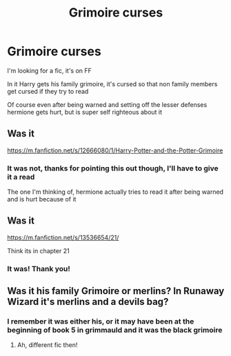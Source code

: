 #+TITLE: Grimoire curses

* Grimoire curses
:PROPERTIES:
:Author: ICBPeng1
:Score: 4
:DateUnix: 1619140287.0
:DateShort: 2021-Apr-23
:FlairText: What's That Fic?
:END:
I'm looking for a fic, it's on FF

In it Harry gets his family grimoire, it's cursed so that non family members get cursed if they try to read

Of course even after being warned and setting off the lesser defenses hermione gets hurt, but is super self righteous about it


** Was it

[[https://m.fanfiction.net/s/12666080/1/Harry-Potter-and-the-Potter-Grimoire]]
:PROPERTIES:
:Author: Kininger625
:Score: 2
:DateUnix: 1619140484.0
:DateShort: 2021-Apr-23
:END:

*** It was not, thanks for pointing this out though, I'll have to give it a read

The one I'm thinking of, hermione actually tries to read it after being warned and is hurt because of it
:PROPERTIES:
:Author: ICBPeng1
:Score: 2
:DateUnix: 1619141928.0
:DateShort: 2021-Apr-23
:END:


** Was it

[[https://m.fanfiction.net/s/13536654/21/]]

Think its in chapter 21
:PROPERTIES:
:Author: Ackelal
:Score: 1
:DateUnix: 1619142012.0
:DateShort: 2021-Apr-23
:END:

*** It was! Thank you!
:PROPERTIES:
:Author: ICBPeng1
:Score: 2
:DateUnix: 1619148929.0
:DateShort: 2021-Apr-23
:END:


** Was it his family Grimoire or merlins? In Runaway Wizard it's merlins and a devils bag?
:PROPERTIES:
:Author: Kidsgetdownfromthere
:Score: 1
:DateUnix: 1619147583.0
:DateShort: 2021-Apr-23
:END:

*** I remember it was either his, or it may have been at the beginning of book 5 in grimmauld and it was the black grimoire
:PROPERTIES:
:Author: ICBPeng1
:Score: 1
:DateUnix: 1619148859.0
:DateShort: 2021-Apr-23
:END:

**** Ah, different fic then!
:PROPERTIES:
:Author: Kidsgetdownfromthere
:Score: 1
:DateUnix: 1619153087.0
:DateShort: 2021-Apr-23
:END:
